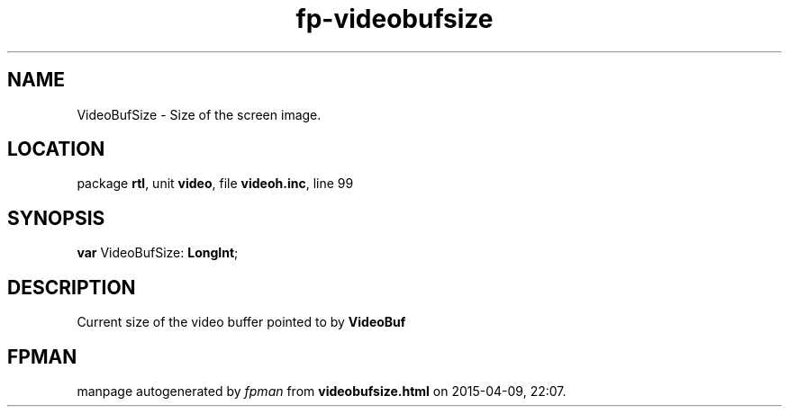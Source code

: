 .\" file autogenerated by fpman
.TH "fp-videobufsize" 3 "2014-03-14" "fpman" "Free Pascal Programmer's Manual"
.SH NAME
VideoBufSize - Size of the screen image.
.SH LOCATION
package \fBrtl\fR, unit \fBvideo\fR, file \fBvideoh.inc\fR, line 99
.SH SYNOPSIS
\fBvar\fR VideoBufSize: \fBLongInt\fR;

.SH DESCRIPTION
Current size of the video buffer pointed to by \fBVideoBuf\fR


.SH FPMAN
manpage autogenerated by \fIfpman\fR from \fBvideobufsize.html\fR on 2015-04-09, 22:07.

